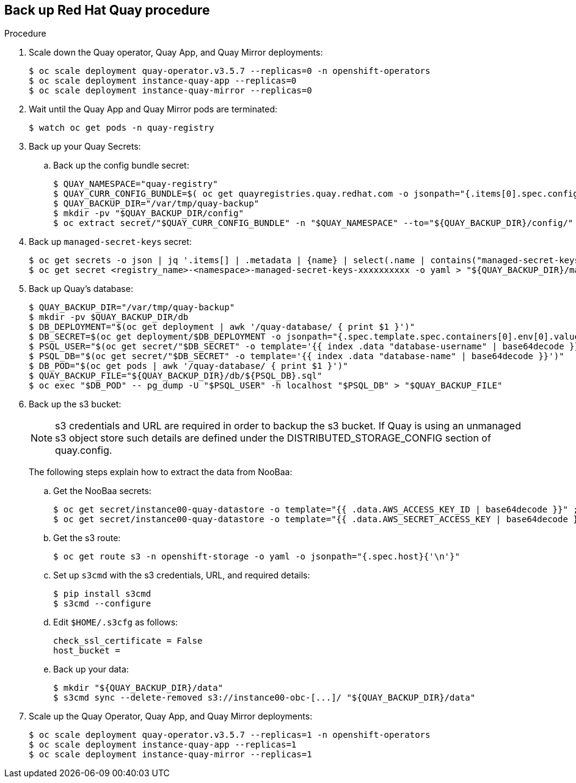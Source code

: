 == Back up Red Hat Quay procedure 

.Procedure 

. Scale down the Quay operator, Quay App, and Quay Mirror deployments: 
+
----
$ oc scale deployment quay-operator.v3.5.7 --replicas=0 -n openshift-operators
$ oc scale deployment instance-quay-app --replicas=0
$ oc scale deployment instance-quay-mirror --replicas=0
----

. Wait until the Quay App and Quay Mirror pods are terminated:
+
----
$ watch oc get pods -n quay-registry
----

. Back up your Quay Secrets: 
.. Back up the config bundle secret: 
+
----
$ QUAY_NAMESPACE="quay-registry"
$ QUAY_CURR_CONFIG_BUNDLE=$( oc get quayregistries.quay.redhat.com -o jsonpath="{.items[0].spec.configBundleSecret}{'\n'}" ) 
$ QUAY_BACKUP_DIR="/var/tmp/quay-backup"
$ mkdir -pv "$QUAY_BACKUP_DIR/config"
$ oc extract secret/"$QUAY_CURR_CONFIG_BUNDLE" -n "$QUAY_NAMESPACE" --to="${QUAY_BACKUP_DIR}/config/"
----

. Back up `managed-secret-keys` secret: 
+
----
$ oc get secrets -o json | jq '.items[] | .metadata | {name} | select(.name | contains("managed-secret-keys"))'
$ oc get secret <registry_name>-<namespace>-managed-secret-keys-xxxxxxxxxx -o yaml > "${QUAY_BACKUP_DIR}/managed-secret-keys.yaml"
----

. Back up Quay's database: 
+
----
$ QUAY_BACKUP_DIR="/var/tmp/quay-backup"
$ mkdir -pv $QUAY_BACKUP_DIR/db
$ DB_DEPLOYMENT="$(oc get deployment | awk '/quay-database/ { print $1 }')"
$ DB_SECRET=$(oc get deployment/$DB_DEPLOYMENT -o jsonpath="{.spec.template.spec.containers[0].env[0].valueFrom.secretKeyRef.name}{'\n'}")
$ PSQL_USER="$(oc get secret/"$DB_SECRET" -o template='{{ index .data "database-username" | base64decode }}')"
$ PSQL_DB="$(oc get secret/"$DB_SECRET" -o template='{{ index .data "database-name" | base64decode }}')"
$ DB_POD="$(oc get pods | awk '/quay-database/ { print $1 }')"
$ QUAY_BACKUP_FILE="${QUAY_BACKUP_DIR}/db/${PSQL_DB}.sql"
$ oc exec "$DB_POD" -- pg_dump -U "$PSQL_USER" -h localhost "$PSQL_DB" > "$QUAY_BACKUP_FILE"
----

. Back up the s3 bucket:
+
[NOTE]
====
s3 credentials and URL are required in order to backup the s3 bucket. If Quay is using an unmanaged s3 object store such details are defined under the DISTRIBUTED_STORAGE_CONFIG section of quay.config.
====
+ 
The following steps explain how to extract the data from NooBaa:

.. Get the NooBaa secrets: 
+
----
$ oc get secret/instance00-quay-datastore -o template="{{ .data.AWS_ACCESS_KEY_ID | base64decode }}" ; echo
$ oc get secret/instance00-quay-datastore -o template="{{ .data.AWS_SECRET_ACCESS_KEY | base64decode }}" ; echo
----

.. Get the s3 route: 
+
----
$ oc get route s3 -n openshift-storage -o yaml -o jsonpath="{.spec.host}{'\n'}"
----

.. Set up `s3cmd` with the s3 credentials, URL, and required details:
+
----
$ pip install s3cmd
$ s3cmd --configure
----
+
.. Edit `$HOME/.s3cfg` as follows: 
+
----
check_ssl_certificate = False
host_bucket =
----
.. Back up your data: 
+
----
$ mkdir "${QUAY_BACKUP_DIR}/data"
$ s3cmd sync --delete-removed s3://instance00-obc-[...]/ "${QUAY_BACKUP_DIR}/data"
----
. Scale up the Quay Operator, Quay App, and Quay Mirror deployments: 
+
----
$ oc scale deployment quay-operator.v3.5.7 --replicas=1 -n openshift-operators
$ oc scale deployment instance-quay-app --replicas=1
$ oc scale deployment instance-quay-mirror --replicas=1
----
